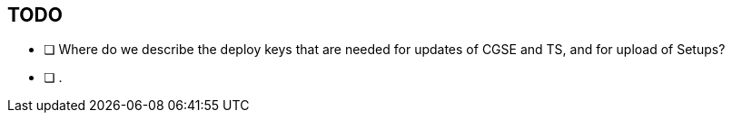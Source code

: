 == TODO

- [ ] Where do we describe the deploy keys that are needed for updates of CGSE and TS, and for upload of Setups?
- [ ] .

